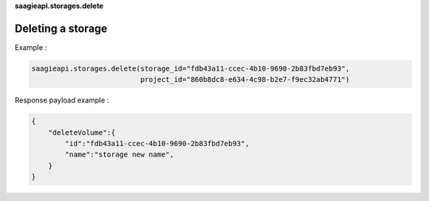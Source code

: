 **saagieapi.storages.delete**

Deleting a storage
------------------

Example :

.. code:: python

   saagieapi.storages.delete(storage_id="fdb43a11-ccec-4b10-9690-2b83fbd7eb93",
                             project_id="860b8dc8-e634-4c98-b2e7-f9ec32ab4771")

Response payload example :

.. code:: python

   {
       "deleteVolume":{
           "id":"fdb43a11-ccec-4b10-9690-2b83fbd7eb93",
           "name":"storage new name",
       }
   }